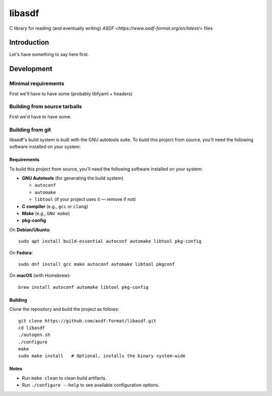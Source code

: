 libasdf
#######

C library for reading (and eventually writing) `ASDF
<https://www.asdf-format.org/en/latest/>` files


Introduction
============

Let's have something to say here first.


Development
===========

Minimal requirements
--------------------

First we'll have to have some (probably libfyaml + headers)


Building from source tarballs
-----------------------------

First we'd have to have some.


Building from git
-----------------

libasdf's build system is built with the GNU autotools suite. To build this project
from source, you'll need the following software installed on your system:

Requirements
^^^^^^^^^^^^

To build this project from source, you'll need the following software installed
on your system:

- **GNU Autotools** (for generating the build system)
  
  - ``autoconf``
  - ``automake``
  - ``libtool`` (if your project uses it — remove if not)

- **C compiler** (e.g., ``gcc`` or ``clang``)
- **Make** (e.g., ``GNU make``)
- **pkg-config**

On **Debian/Ubuntu**::

    sudo apt install build-essential autoconf automake libtool pkg-config

On **Fedora**::

    sudo dnf install gcc make autoconf automake libtool pkgconf

On **macOS** (with Homebrew)::

    brew install autoconf automake libtool pkg-config

Building
^^^^^^^^

Clone the repository and build the project as follows::

    git clone https://github.com/asdf-format/libasdf.git
    cd libasdf
    ./autogen.sh
    ./configure
    make
    sudo make install   # Optional, installs the binary system-wide

Notes
^^^^^

- Run ``make clean`` to clean build artifacts.
- Run ``./configure --help`` to see available configuration options.
